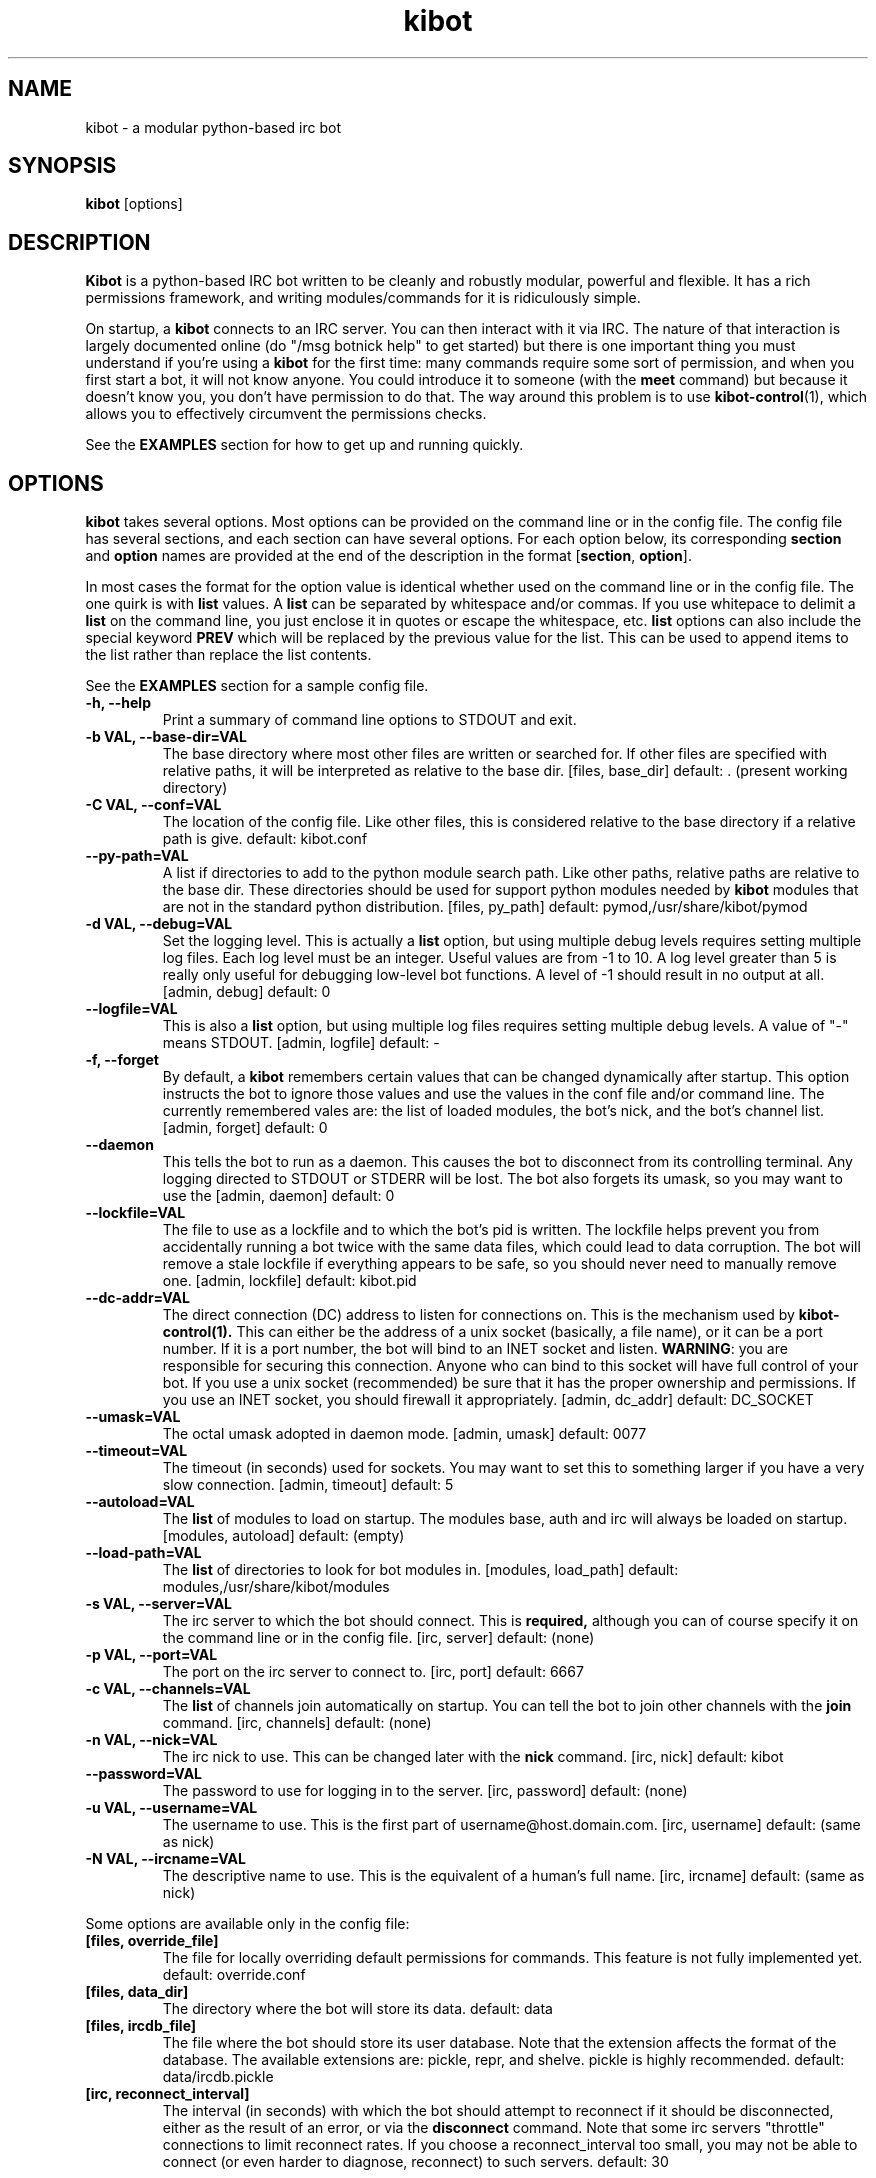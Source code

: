 .\" kibot - a modular python-based irc bot
.TH "kibot" "1" "2003 Apr 6" "Michael Stenner" ""
.SH "NAME"
kibot \- a modular python-based irc bot
.SH "SYNOPSIS"
.B kibot
[options]
.SH "DESCRIPTION"
.PP 
.B Kibot
is a python-based IRC bot written to be cleanly and robustly modular,
powerful and flexible.
.
It has a rich permissions framework, and writing modules/commands for
it is ridiculously simple.
.PP
On startup, a
.B kibot
connects to an IRC server.
.
You can then interact with it via IRC.
.
The nature of that interaction is largely documented online 
(do "/msg botnick help" to get started) but there is one important thing
you must understand if you're using a
.B kibot
for the first time: many commands require some sort of permission, and 
when you first start a bot, it will not know anyone.
.
You could introduce it to someone (with the 
.B meet
command) but because it doesn't know you, you don't have permission to
do that.
.
The way around this problem is to use 
.BR kibot-control (1),
which allows you to effectively circumvent the permissions checks.
.PP
See the
.B EXAMPLES
section for how to get up and running quickly.
.SH "OPTIONS"
.B kibot
takes several options.
.
Most options can be provided on the command line or in the config file.
.
The config file has several sections, and each section can have several
options.  For each option below, its corresponding
.B section
and
.B option
names are provided at the end of the description in the format
.RB [ section ,
.BR option ].
.PP
In most cases the format for the option value is identical whether
used on the command line or in the config file.
.
The one quirk is with 
.B list
values.  A
.B list
can be separated by whitespace and/or commas.
.
If you use whitepace to delimit a 
.B list 
on the command line, you just enclose it in quotes or escape the
whitespace, etc.
.
.B list
options can also include the special keyword 
.B PREV
which will be replaced by the previous value for the list.
.
This can be used to append items to the list rather than replace the
list contents.
.P
See the
.B EXAMPLES
section for a sample config file.
.PP
.TP
.B \-h, \-\-help
Print a summary of command line options to STDOUT and exit.
.TP
.B \-b VAL, \-\-base\-dir=VAL
The base directory where most other files are written or searched for.
.
If other files are specified with relative paths, it will be interpreted
as relative to the base dir.
.
[files, base_dir] default: . (present working directory)
.TP
.B \-C VAL, \-\-conf=VAL
The location of the config file.
Like other files, this is considered relative to the base directory if
a relative path is give.
.
default: kibot.conf
.TP
.B \-\-py\-path=VAL
A list if directories to add to the python module search path.
.
Like other paths, relative paths are relative to the base dir.
.
These directories should be used for support python modules needed by
.B kibot
modules that are not in the standard python distribution.  [files, py_path]
default: pymod,/usr/share/kibot/pymod
.TP
.B \-d VAL, \-\-debug=VAL
Set the logging level.
.
This is actually a
.B list
option, but using multiple debug levels requires setting multiple log files.
.
Each log level must be an integer.  Useful values are from -1 to 10.
.
A log level greater than 5 is really only useful for debugging low-level
bot functions.  A level of -1 should result in no output at all.
.
[admin, debug] default: 0
.TP
.B \-\-logfile=VAL
This is also a 
.B list
option, but using multiple log files requires setting multiple debug levels.
.
A value of "-" means STDOUT.
.
[admin, logfile] default: \-
.TP
.B \-f, \-\-forget
By default, a 
.B kibot
remembers certain values that can be changed dynamically after startup.
.
This option instructs the bot to ignore those values and use the values
in the conf file and/or command line.
.
The currently remembered vales are: the list of loaded modules, the bot's
nick, and the bot's channel list.
.
[admin, forget] default: 0
.TP
.B \-\-daemon
This tells the bot to run as a daemon.
.
This causes the bot to disconnect from its controlling terminal.
.
Any logging directed to STDOUT or STDERR will be lost.
.
The bot also forgets its umask, so you may want to use the 
.b \-\-umask option as well.
.
[admin, daemon] default: 0
.TP
.B \-\-lockfile=VAL
The file to use as a lockfile and to which the bot's pid is written.
.
The lockfile helps prevent you from accidentally running a bot twice 
with the same data files, which could lead to data corruption.
.
The bot will remove a stale lockfile if everything appears to be safe,
so you should never need to manually remove one.
[admin, lockfile] default: kibot.pid
.TP
.B \-\-dc\-addr=VAL
The direct connection (DC) address to listen for connections on.
.
This is the mechanism used by
.BR kibot\-control(1).
.
This can either be the address of a unix socket (basically, a file name),
or it can be a port number.
.
If it is a port number, the bot will bind to an INET socket and listen.
.
.BR WARNING : 
you are responsible for securing this connection.
.
Anyone who can bind to this socket will have full control of your bot.
.
If you use a unix socket (recommended) be sure that it has the proper
ownership and permissions.  
.
If you use an INET socket, you should firewall it appropriately.
[admin, dc_addr] default: DC_SOCKET
.TP
.B \-\-umask=VAL
The octal umask adopted in daemon mode.
[admin, umask] default: 0077
.TP
.B \-\-timeout=VAL
The timeout (in seconds) used for sockets.
.
You may want to set this to something larger if you have a very 
slow connection.
[admin, timeout] default: 5
.TP
.B \-\-autoload=VAL
The 
.B list
of modules to load on startup.
.
The modules base, auth and irc will always be loaded on startup.
[modules, autoload] default: (empty)
.TP
.B \-\-load\-path=VAL
The 
.B list
of directories to look for bot modules in.
[modules, load_path] default: modules,/usr/share/kibot/modules
.TP
.B \-s VAL, \-\-server=VAL
The irc server to which the bot should connect.  This is
.BR required,
although you can of course specify it on the command line or in the 
config file.
[irc, server] default: (none)
.TP
.B \-p VAL, \-\-port=VAL
The port on the irc server to connect to.
[irc, port] default: 6667
.TP
.B \-c VAL, \-\-channels=VAL
The 
.B list
of channels join automatically on startup.
.
You can tell the bot to join other channels with the 
.B join
command.
[irc, channels] default: (none)
.TP
.B \-n VAL, \-\-nick=VAL
The irc nick to use.  This can be changed later with the
.B nick
command.
[irc, nick] default: kibot
.TP 
.B \-\-password=VAL
The password to use for logging in to the server.
[irc, password] default: (none)
.TP
.B \-u VAL, \-\-username=VAL
The username to use.
.
This is the first part of username@host.domain.com.
[irc, username] default: (same as nick)
.TP
.B \-N VAL, \-\-ircname=VAL
The descriptive name to use.
.
This is the equivalent of a human's full name.
[irc, ircname] default: (same as nick)
.PP
Some options are available only in the config file:
.PP
.TP
.B [files, override_file]
The file for locally overriding default permissions for commands.
.
This feature is not fully implemented yet.
default: override.conf
.TP
.B [files, data_dir]
The directory where the bot will store its data.
default: data
.TP
.B [files, ircdb_file]
The file where the bot should store its user database.
.
Note that the extension affects the format of the database.
.
The available extensions are: pickle, repr, and shelve.
.
pickle is highly recommended.
default: data/ircdb.pickle
.TP
.B [irc, reconnect_interval]
The interval (in seconds) with which the bot should attempt to reconnect
if it should be disconnected, either as the result of an error, or via
the
.B disconnect
command.
.
Note that some irc servers "throttle" connections to limit reconnect rates.
.
If you choose a reconnect_interval too small, you may not be able to connect
(or even harder to diagnose, reconnect) to such servers.
default: 30
.SH "EXAMPLES"
The most minimal conceivable invocation of 
.B kibot
is this:
.PP
.RS
kibot -s myserver.mydomain.com
.RE
.PP
This will cause the bot to connect to the server.
.
Files will be created in the present working directory (because the
default base dir is ".").
.PP
The recommended way to run a 
.B kibot
is to create a config file which includes both the server definition and
the location of the base dir.  Here is an example config file:
.PP
.RS
.nf
[admin]
debug   = 2 5
logfile = - log5

[files]
base_dir = /var/kibot/

[irc]
nick = foobot
server = localhost
channels = #fooland
.fi
.RE
.PP 
You can then start the bot simply with
.PP
.RS
kibot -C /your/conf/file
.RE
.PP
Kibot comes with an init script
.RB ( /etc/rc.d/init.d/kibot )
that can be used for running bots system-wide.
.
This expects to find one or more conf files (ending in ".conf") in 
.BR /etc/kibot/ .
By default, the init script runs the bots as user "nobody", although
this is configurable.
.
Read the comment at the top of the init script for details.
.
.SH "SEE ALSO"
.nf
.I kibot\-control (1)
the online documentation; do "/msg botnick help" to get started
the kibot "doc" directory, usually /usr/share/doc/kibot-VERSION/
http://linux.duke.edu/projects/kibot/
.fi

.PP 
.SH "AUTHORS"
.nf 
Kibot and many modules
  Michael Stenner <mstenner@phy.duke.edu>

units, bugzilla
  Konstantin (Icon) Riabitsev <icon@phy.duke.edu>
magic
  Timothy Burt <burt_timothy@yahoo.com>
.fi 

.PP 
.SH "BUGS"
Due to the way python deals with signals, there is some possibility that
"bad things" could happen if
.B kibot
receives a signal while it's in the process of executing a system call 
(mostly IO).
.PP
For now, send bugs to <mstenner@phy.duke.edu>.
.
Documentation bugs and "this isn't clear"\-reports are quite welcome
as well.
.fi 
